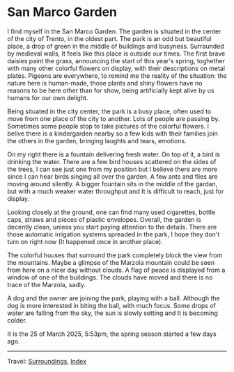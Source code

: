 #+startup: content indent

* San Marco Garden
:PROPERTIES:
:RSS: true
:DATE: 25 Mar 2025 00:00 GMT
:CATEGORY: Surroundings
:AUTHOR: Giovanni Santini
:LINK: https://giovanni-diary.netlify.app/reading/surroundings/san-marco-garden.html
:END:
#+INDEX: Giovanni's Diary!Reading!Surroundings!San Marco Garden

I find myself in the San Marco Garden. The garden is situated in the
center of the city of Trento, in the oldest part. The park is an odd
but beautiful place, a drop of green in the middle of buildings and
busyness. Surraunded by medieval walls, It feels like this place
is outside our times. The first brave daisies paint the grass,
announcing the start of this year's spring, toghether with many other
colorful flowers on display, with their descriptions on metal plates.
Pigeons are everywhere, to remind me the reality of the situation:
the nature here is human-made, those plants and shiny flowers have no
reasons to be here other than for show, being artificially kept alive
by us humans for our own delight.

Being situated in the city center, the park is a busy place, often
used to move from one place of the city to another. Lots of people
are passing by. Sometimes some people stop to take pictures of the
colorful flowers. I belive there is a kindergarden nearby so a few
kids with their families join the others in the garden, bringing
laughts and tears, emotions.

#+CAPTION: My view of the garden
#+NAME:   fig:san-marco-garden
#+ATTR_ORG: :align center
#+ATTR_HTML: :align center
#+ATTR_HTML: :width 600px
#+ATTR_ORG: :width 600px
[[./images/san-marco-garden-full.jpeg]]

On my right there is a fountain delivering fresh water. On top of it,
a bird is drinking the water. There are a few bird houses scattered on
the sides of the trees, I can see just one from my position but I believe
there are more since I can hear birds singing all over the garden. A
few ants and flies are moving around silently.
A bigger fountain sits in the middle of the gardan, but with a much
weaker water throughput and It is difficult to reach, just for display.

#+CAPTION: The fountain on my right
#+NAME:   fig:fontain
#+ATTR_ORG: :align center
#+ATTR_HTML: :align center
#+ATTR_HTML: :width 600px
#+ATTR_ORG: :width 600px
[[./images/san-marco-garden-fountain.jpeg]]

Looking closely at the ground, one can find many used cigarettes,
bottle caps, straws and pieces of plastic envelopes. Overall, the garden
is decently clean, unless you start paying attention to the details.
There are those automatic irrigation systems spreaded in the park, I
hope they don't turn on right now (It happened once in another place).

#+CAPTION: Cigarettes and bottle caps
#+NAME:   fig:cigarettes
#+ATTR_ORG: :align center
#+ATTR_HTML: :align center
#+ATTR_HTML: :width 600px
#+ATTR_ORG: :width 600px
[[./images/san-marco-garden-cigarettes.jpeg]]


The colorful houses that surround the park completely block the view
from the mountains. Maybe a glimpse of the Marzola mountain could be
seen from here on a nicer day without clouds. A flag of peace is
displayed from a window of one of the buildings.
The clouds have moved and there is no trace of the Marzola, sadly.

A dog and the owner are joining the park, playing with a ball. Although
the dog is more interested in biting the ball, with much focus.
Some drops of water are falling from the sky, the sun is slowly
setting and It is becoming colder.

It is the 25 of March 2025, 5:53pm, the spring season started a few
days ago.

-----

Travel: [[file:surroundings.org][Surroundings]], [[file:../../theindex.org][Index]]
